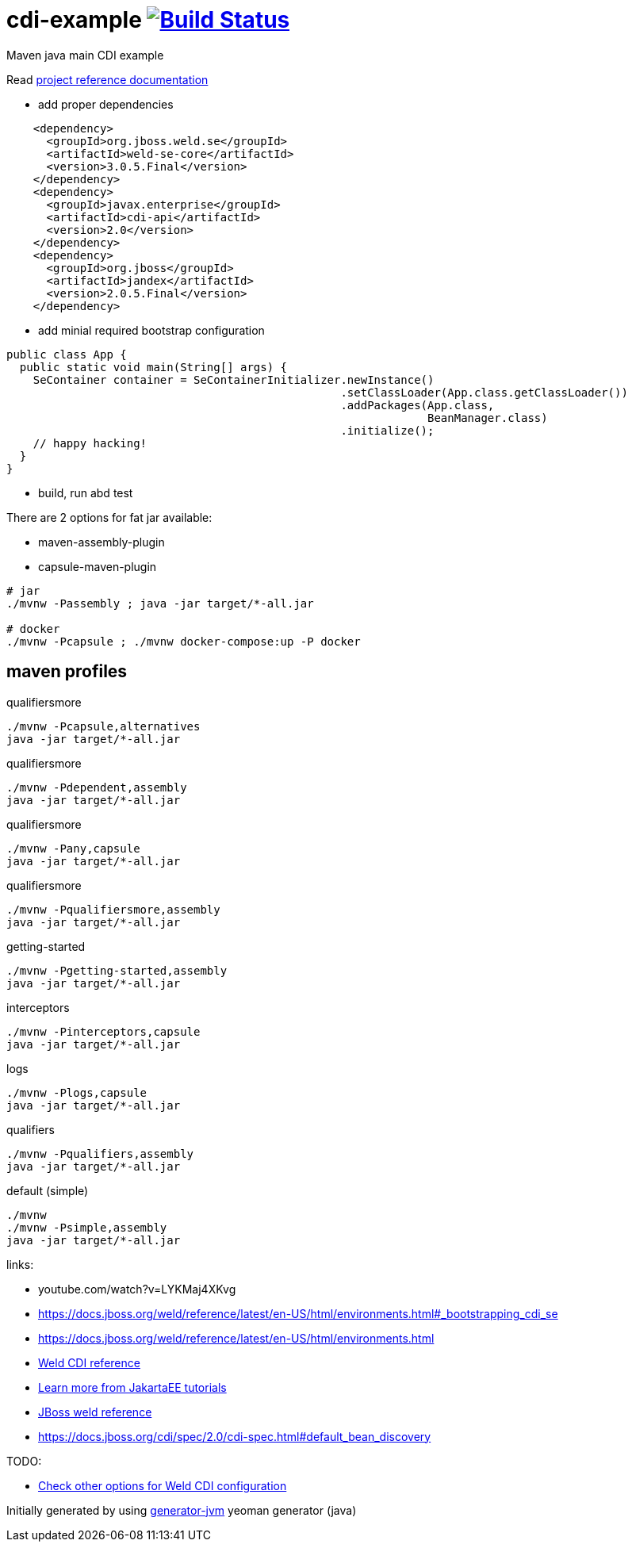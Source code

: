 
= cdi-example image:https://travis-ci.org/daggerok/cdi-example.svg?branch=master["Build Status", link="https://travis-ci.org/daggerok/cdi-example"]

//tag::content[]

Maven java main CDI example

Read link:https://daggerok.github.io/cdi-example[project reference documentation]

- add proper dependencies

[source,xml]
----
    <dependency>
      <groupId>org.jboss.weld.se</groupId>
      <artifactId>weld-se-core</artifactId>
      <version>3.0.5.Final</version>
    </dependency>
    <dependency>
      <groupId>javax.enterprise</groupId>
      <artifactId>cdi-api</artifactId>
      <version>2.0</version>
    </dependency>
    <dependency>
      <groupId>org.jboss</groupId>
      <artifactId>jandex</artifactId>
      <version>2.0.5.Final</version>
    </dependency>
----

- add minial required bootstrap configuration

[source,java]
----
public class App {
  public static void main(String[] args) {
    SeContainer container = SeContainerInitializer.newInstance()
                                                  .setClassLoader(App.class.getClassLoader())
                                                  .addPackages(App.class,
                                                               BeanManager.class)
                                                  .initialize();
    // happy hacking!
  }
}
----

- build, run abd test

There are 2 options for fat jar available:

- maven-assembly-plugin
- capsule-maven-plugin

[source,bash]
----
# jar
./mvnw -Passembly ; java -jar target/*-all.jar

# docker
./mvnw -Pcapsule ; ./mvnw docker-compose:up -P docker
----

//end::content[]

//tag::other[]

== maven profiles

.qualifiersmore
[source, bash]
----
./mvnw -Pcapsule,alternatives
java -jar target/*-all.jar
----

.qualifiersmore
[source, bash]
----
./mvnw -Pdependent,assembly
java -jar target/*-all.jar
----

.qualifiersmore
[source, bash]
----
./mvnw -Pany,capsule
java -jar target/*-all.jar
----

.qualifiersmore
[source, bash]
----
./mvnw -Pqualifiersmore,assembly
java -jar target/*-all.jar
----

.getting-started
[source, bash]
----
./mvnw -Pgetting-started,assembly
java -jar target/*-all.jar
----

.interceptors
[source, bash]
----
./mvnw -Pinterceptors,capsule
java -jar target/*-all.jar
----

.logs
[source, bash]
----
./mvnw -Plogs,capsule
java -jar target/*-all.jar
----

.qualifiers
[source, bash]
----
./mvnw -Pqualifiers,assembly
java -jar target/*-all.jar
----

.default (simple)
[source, bash]
----
./mvnw
./mvnw -Psimple,assembly
java -jar target/*-all.jar
----

//end::other[]

//tag::links[]

links:

- youtube.com/watch?v=LYKMaj4XKvg
- https://docs.jboss.org/weld/reference/latest/en-US/html/environments.html#_bootstrapping_cdi_se
- https://docs.jboss.org/weld/reference/latest/en-US/html/environments.html
- link:https://docs.jboss.org/weld/reference/latest/en-US/html_single/[Weld CDI reference]
- link:https://eclipse-ee4j.github.io/jakartaee-tutorial/toc.html[Learn more from JakartaEE tutorials]
- link:https://docs.jboss.org/weld/reference/latest/en-US/html/interceptors.html[JBoss weld reference]
- https://docs.jboss.org/cdi/spec/2.0/cdi-spec.html#default_bean_discovery

TODO:

- link:https://github.com/daggerok/java-mp-smallrye-kafka-example/blob/master/src/main/java/com/github/daggerok/App.java#L19[Check other options for Weld CDI configuration]

//end::links[]

Initially generated by using link:https://github.com/daggerok/generator-jvm/[generator-jvm] yeoman generator (java)
